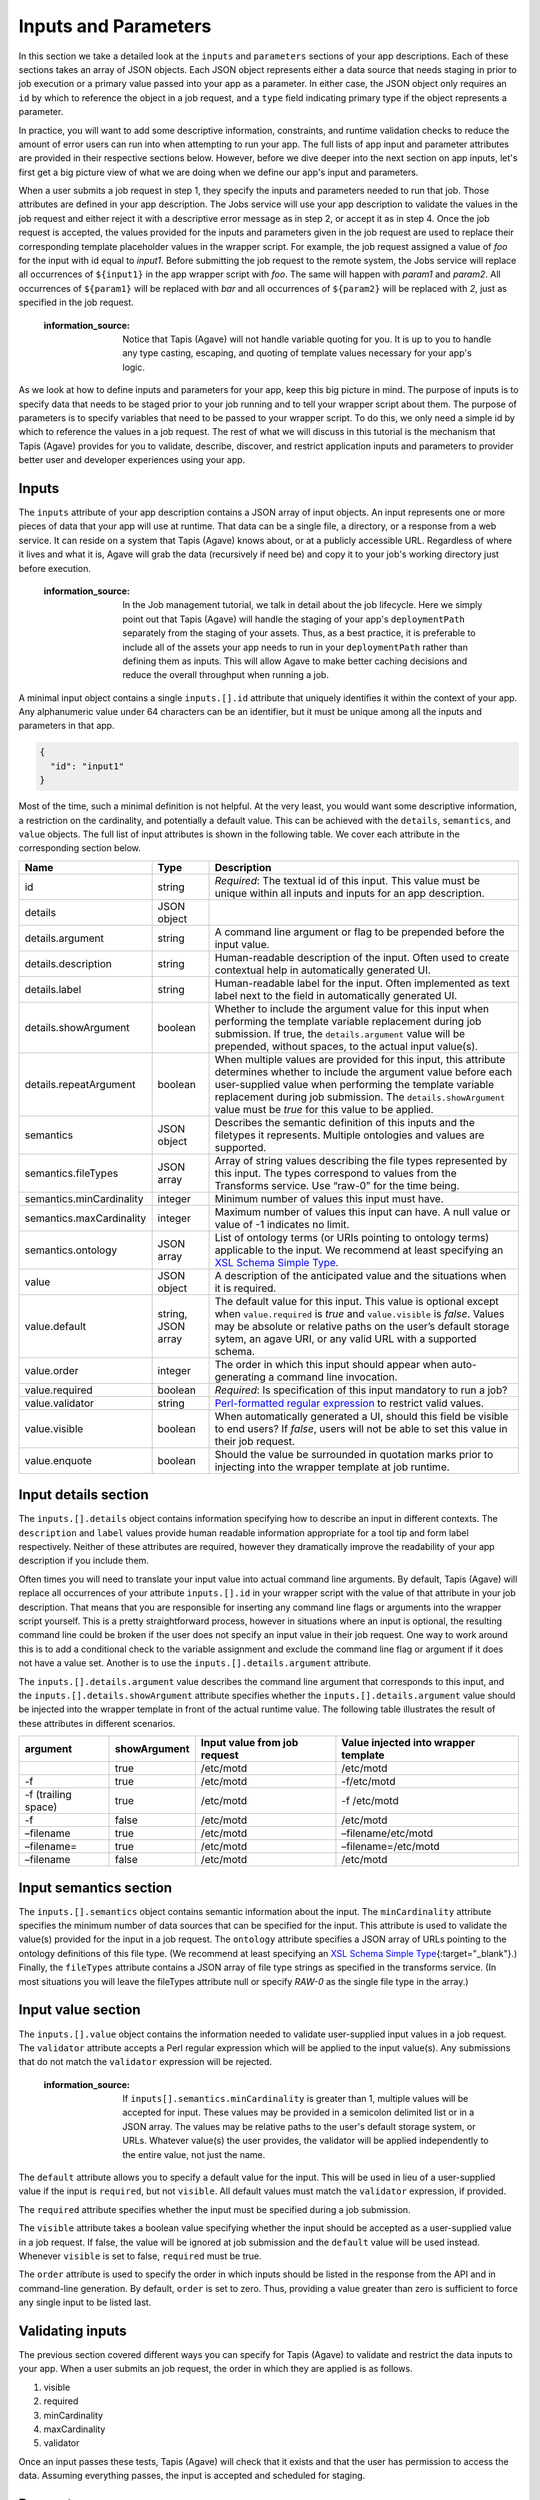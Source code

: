 
Inputs and Parameters
=====================

In this section we take a detailed look at the ``inputs`` and ``parameters`` sections of your app descriptions. Each of these sections takes an array of JSON objects. Each JSON object represents either a data source that needs staging in prior to job execution or a primary value passed into your app as a parameter. In either case, the JSON object only requires an ``id`` by which to reference the object in a job request, and a ``type`` field indicating primary type if the object represents a parameter.

In practice, you will want to add some descriptive information, constraints, and runtime validation checks to reduce the amount of error users can run into when attempting to run your app. The full lists of app input and parameter attributes are provided in their respective sections below. However, before we dive deeper into the next section on app inputs, let's first get a big picture view of what we are doing when we define our app's input and parameters.


.. image:: /../../../_static/images/App-Job-Information-Flow-1.png
   :target: /../../../_static/images/App-Job-Information-Flow-1.png
   :alt: Input and Parameter Information Flow


When a user submits a job request in step 1, they specify the inputs and parameters needed to run that job. Those attributes are defined in your app description. The Jobs service will use your app description to validate the values in the job request and either reject it with a descriptive error message as in step 2, or accept it as in step 4. Once the job request is accepted, the values provided for the inputs and parameters given in the job request are used to replace their corresponding template placeholder values in the wrapper script. For example, the job request assigned a value of *foo* for the input with id equal to *input1*. Before submitting the job request to the remote system, the Jobs service will replace all occurrences of ``${input1}`` in the app wrapper script with *foo*. The same will happen with *param1* and *param2*. All occurrences of ``${param1}`` will be replaced with *bar* and all occurrences of ``${param2}`` will be replaced with *2*\ , just as specified in the job request.

..

   :information_source: Notice that Tapis (Agave) will not handle variable quoting for you. It is up to you to handle any type casting, escaping, and quoting of template values necessary for your app's logic.


As we look at how to define inputs and parameters for your app, keep this big picture in mind. The purpose of inputs is to specify data that needs to be staged prior to your job running and to tell your wrapper script about them. The purpose of parameters is to specify variables that need to be passed to your wrapper script. To do this, we only need a simple id by which to reference the values in a job request. The rest of what we will discuss in this tutorial is the mechanism that Tapis (Agave) provides for you to validate, describe, discover, and restrict application inputs and parameters to provider better user and developer experiences using your app.

Inputs
------

The ``inputs`` attribute of your app description contains a JSON array of input objects. An input represents one or more pieces of data that your app will use at runtime. That data can be a single file, a directory, or a response from a web service. It can reside on a system that Tapis (Agave) knows about, or at a publicly accessible URL. Regardless of where it lives and what it is, Agave will grab the data (recursively if need be) and copy it to your job's working directory just before execution.

..

   :information_source: In the Job management tutorial, we talk in detail about the job lifecycle. Here we simply point out that Tapis (Agave) will handle the staging of your app's ``deploymentPath`` separately from the staging of your assets. Thus, as a best practice, it is preferable to include all of the assets your app needs to run in your ``deploymentPath`` rather than defining them as inputs. This will allow Agave to make better caching decisions and reduce the overall throughput when running a job.


A minimal input object contains a single ``inputs.[].id`` attribute that uniquely identifies it within the context of your app. Any alphanumeric value under 64 characters can be an identifier, but it must be unique among all the inputs and parameters in that app.

.. code-block:: json

   {
     "id": "input1"
   }

Most of the time, such a minimal definition is not helpful. At the very least, you would want some descriptive information, a restriction on the cardinality, and potentially a default value. This can be achieved with the ``details``\ , ``semantics``\ , and ``value`` objects. The full list of input attributes is shown in the following table. We cover each attribute in the corresponding section below.

.. list-table::
   :header-rows: 1

   * - Name
     - Type
     - Description
   * - id
     - string
     - *Required*\ : The textual id of this input. This value must be unique within all inputs and inputs for an app description.
   * - details
     - JSON object
     - 
   * - details.argument
     - string
     - A command line argument or flag to be prepended before the input value.
   * - details.description
     - string
     - Human-readable description of the input. Often used to create contextual help in automatically generated UI.
   * - details.label
     - string
     - Human-readable label for the input. Often implemented as text label next to the field in automatically generated UI.
   * - details.showArgument
     - boolean
     - Whether to include the argument value for this input when performing the template variable replacement during job submission. If true, the ``details.argument`` value will be prepended, without spaces, to the actual input value(s).
   * - details.repeatArgument
     - boolean
     - When multiple values are provided for this input, this attribute determines whether to include the argument value before each user-supplied value when performing the template variable replacement during job submission. The ``details.showArgument`` value must be *true* for this value to be applied.
   * - semantics
     - JSON object
     - Describes the semantic definition of this inputs and the filetypes it represents. Multiple ontologies and values are supported.
   * - semantics.fileTypes
     - JSON array
     - Array of string values describing the file types represented by this input. The types correspond to values from the Transforms service. Use “raw-0” for the time being.
   * - semantics.minCardinality
     - integer
     - Minimum number of values this input must have.
   * - semantics.maxCardinality
     - integer
     - Maximum number of values this input can have. A null value or value of -1 indicates no limit.
   * - semantics.ontology
     - JSON array
     - List of ontology terms (or URIs pointing to ontology terms) applicable to the input. We recommend at least specifying an `XSL Schema Simple Type <http://www.schemacentral.com/sc/xsd/s-datatypes.xsd.html>`_.
   * - value
     - JSON object
     - A description of the anticipated value and the situations when it is required.
   * - value.default
     - string, JSON array
     - The default value for this input. This value is optional except when ``value.required`` is *true* and ``value.visible`` is *false*. Values may be absolute or relative paths on the user’s default storage sytem, an agave URI, or any valid URL with a supported schema.
   * - value.order
     - integer
     - The order in which this input should appear when auto-generating a command line invocation.
   * - value.required
     - boolean
     - *Required*\ : Is specification of this input mandatory to run a job?
   * - value.validator
     - string
     - `Perl-formatted regular expression <Perl-formatted regular expression to restrict valid values>`_ to restrict valid values.
   * - value.visible
     - boolean
     - When automatically generated a UI, should this field be visible to end users? If *false*\ , users will not be able to set this value in their job request.
   * - value.enquote
     - boolean
     - Should the value be surrounded in quotation marks prior to injecting into the wrapper template at job runtime.


Input details section
---------------------

The ``inputs.[].details`` object contains information specifying how to describe an input in different contexts. The ``description`` and ``label`` values provide human readable information appropriate for a tool tip and form label respectively. Neither of these attributes are required, however they dramatically improve the readability of your app description if you include them.

Often times you will need to translate your input value into actual command line arguments. By default, Tapis (Agave) will replace all occurrences of your attribute ``inputs.[].id`` in your wrapper script with the value of that attribute in your job description. That means that you are responsible for inserting any command line flags or arguments into the wrapper script yourself. This is a pretty straightforward process, however in situations where an input is optional, the resulting command line could be broken if the user does not specify an input value in their job request. One way to work around this is to add a conditional check to the variable assignment and exclude the command line flag or argument if it does not have a value set. Another is to use the ``inputs.[].details.argument`` attribute.

The ``inputs.[].details.argument`` value describes the command line argument that corresponds to this input, and the ``inputs.[].details.showArgument`` attribute specifies whether the ``inputs.[].details.argument`` value should be injected into the wrapper template in front of the actual runtime value. The following table illustrates the result of these attributes in different scenarios.

.. list-table::
   :header-rows: 1

   * - argument
     - showArgument
     - Input value from job request
     - Value injected into wrapper template
   * - 
     - true
     - /etc/motd
     - /etc/motd
   * - -f
     - true
     - /etc/motd
     - -f/etc/motd
   * - -f (trailing space)
     - true
     - /etc/motd
     - -f /etc/motd
   * - -f
     - false
     - /etc/motd
     - /etc/motd
   * - –filename
     - true
     - /etc/motd
     - –filename/etc/motd
   * - –filename=
     - true
     - /etc/motd
     - –filename=/etc/motd
   * - –filename
     - false
     - /etc/motd
     - /etc/motd


Input semantics section
-----------------------

The ``inputs.[].semantics`` object contains semantic information about the input. The ``minCardinality`` attribute specifies the minimum number of data sources that can be specified for the input. This attribute is used to validate the value(s) provided for the input in a job request. The ``ontology`` attribute specifies a JSON array of URLs pointing to the ontology definitions of this file type. (We recommend at least specifying an `XSL Schema Simple Type <http://www.schemacentral.com/sc/xsd/s-datatypes.xsd.html>`_\ {:target="_blank"}.) Finally, the ``fileTypes`` attribute contains a JSON array of file type strings as specified in the transforms service. (In most situations you will leave the fileTypes attribute null or specify *RAW-0* as the single file type in the array.)

Input value section
-------------------

The ``inputs.[].value`` object contains the information needed to validate user-supplied input values in a job request. The ``validator`` attribute accepts a Perl regular expression which will be applied to the input value(s). Any submissions that do not match the ``validator`` expression will be rejected.

..

   :information_source: If ``inputs[].semantics.minCardinality`` is greater than 1, multiple values will be accepted for input. These values may be provided in a semicolon delimited list or in a JSON array. The values may be relative paths to the user's default storage system, or URLs. Whatever value(s) the user provides, the validator will be applied independently to the entire value, not just the name.


The ``default`` attribute allows you to specify a default value for the input. This will be used in lieu of a user-supplied value if the input is ``required``\ , but not ``visible``. All default values must match the ``validator`` expression, if provided.

The ``required`` attribute specifies whether the input must be specified during a job submission.

The ``visible`` attribute takes a boolean value specifying whether the input should be accepted as a user-supplied value in a job request. If false, the value will be ignored at job submission and the ``default`` value will be used instead. Whenever ``visible`` is set to false, ``required`` must be true.

The ``order`` attribute is used to specify the order in which inputs should be listed in the response from the API and in command-line generation. By default, ``order`` is set to zero. Thus, providing a value greater than zero is sufficient to force any single input to be listed last.

Validating inputs
-----------------

The previous section covered different ways you can specify for Tapis (Agave) to validate and restrict the data inputs to your app. When a user submits an job request, the order in which they are applied is as follows.


#. visible
#. required
#. minCardinality
#. maxCardinality
#. validator

Once an input passes these tests, Tapis (Agave) will check that it exists and that the user has permission to access the data. Assuming everything passes, the input is accepted and scheduled for staging.

Parameters
----------

The ``parameters`` attribute of your app description contains a JSON array of parameter objects. A parameter represents one or more arguments that your app will use at runtime. Those arguments can be more or less anything you want them to be. If, for some reason, your app handles data staging on its own and you do not want Tapis (Agave) to move the data on your behalf, but you do need a data reference passed in, you can define it as a parameter rather than an input.

A minimal parameter object contains a single ``id`` attribute that uniquely identifies it within the context of your app and a ``value.type`` attribute specifying the primary type of the parameter. Any alphanumeric value under 64 characters can be an identifier, but it must be unique among all the inputs and parameters in that app. The parameter type is restricted to a handful of primary types listed in the table below.

.. code-block:: json

   {
     "id": "parameter1",
     "value": {
       "type": "string"
     }
   }

In most situations you will want some descriptive information and validation of the user-supplied values for this parameter. As with your app inputs, app parameters have ``details``\ , ``semantics``\ , and ``value`` objects that allow you to do just that. The full list of parameter attributes is shown in the following table. We cover each attribute in the corresponding section below.

.. list-table::
   :header-rows: 1

   * - Name
     - Type
     - Description
   * - id
     - string
     - *Required*\ : The textual id of this parameter. This value must be unique within all parameters and parameters for an app description.
   * - details
     - JSON object
     - 
   * - details.argument
     - string
     - A command line argument or flag to be prepended before the parameter value.
   * - details.description
     - string
     - Human-readable description of the parameter. Often used to create contextual help in automatically generated UI.
   * - details.label
     - string
     - Human-readable label for the parameter. Often implemented as text label next to the field in automatically generated UI.
   * - details.showArgument
     - boolean
     - Whether to include the argument value for this parameter when performing the template variable replacement during job submission. If true, the ``details.argument`` value will be prepended, without spaces, to the actual parameter value(s).
   * - details.repeatArgument
     - boolean
     - When multiple values are provided for this input, this attribute determines whether to include the argument value before each user-supplied value when performing the template variable replacement during job submission. The ``details.showArgument`` value must be *true* for this value to be applied.
   * - semantics
     - JSON object
     - Describes the semantic definition of this parameters and the filetypes it represents. Multiple ontologies and values are supported.
   * - semantics.minCardinality
     - integer
     - Minimum number of values this parameter must have.
   * - semantics.maxCardinality
     - integer
     - Maximum number of values this parameter can have. A null value or value of -1 indicates no limit.
   * - semantics.ontology
     - JSON array
     - List of ontology terms (or URIs pointing to ontology terms) applicable to the parameter. We recommend at least specifying an `XSL Schema Simple Type <http://www.schemacentral.com/sc/xsd/s-datatypes.xsd.html>`_.
   * - value
     - JSON object
     - A description of the anticipated value and the situations when it is required.
   * - value.default
     - string, JSON array
     - The default value for this parameter. This value can be left blank except when ``value.required`` is *true* and ``value.visible`` is *false*. If the ``value.type`` is of this parameter is *enumeration*\ , this value must be one of the specified ``value.enumValues``. If the ``value.type`` is of this parameter is *bool* or *flag*\ , then only boolean values are accepted here.
   * - value.enumValues
     - JSON array
     - An array of values specifying the possible values this parameter may have when ``value.type`` is *enumeration*. Both JSON Objects and strings are supported in the array. If a JSON Object is given, the object must be a single value attribute. The key will be the value passed into the wrapper template. The value will be the display value shown when auto-generating the option element in the select box representing this input.
   * - value.order
     - integer
     - The order in which this parameter should appear when auto-generating a command line invocation.
   * - value.required
     - boolean
     - *Required*\ : Is specification of this parameter mandatory to run a job?
   * - value.type
     - string, number, enumeration, bool, flag
     - JSON type for this parameter (used to generate and validate UI).
   * - value.validator
     - string
     - `Perl-formatted regular expression <Perl-formatted regular expression to restrict valid values>`_ to restrict valid values.
   * - value.visible
     - boolean
     - When automatically generated a UI, should this field be visible to end users? If *false*\ , users will not be able to set this value in their job request.
   * - value.enquote
     - boolean
     - Should the value be surrounded in quotation marks prior to injecting into the wrapper template at job runtime.


Parameter details section
-------------------------

The ``parameters.[].details`` object contains information specifying how to describe a parameter in different contexts and is identical to the ``inputs.[].details`` object.

Parameter semantics section
---------------------------

The ``parameters.[].semantics`` object contains semantic information about the parameter. Unlike the ``inputs.[].semantics`` object, it only has a single attribute, ``ontology``. The ``ontology`` attribute specifies a JSON array of URLs pointing to the ontology definitions of this parameter type. (We recommend at least specifying an `XSL Schema Simple Type <http://www.schemacentral.com/sc/xsd/s-datatypes.xsd.html>`_\ {:target="_blank"}.)

Parameter value section
-----------------------

The ``parameters.[].value`` object contains the information needed to validate user-supplied parameter values in a job request. The ``type`` attribute defines the primary type of this parameter's values. The available types are:


* *number*\ : any real number.
* *string*\ : any JSON-escaped alphanumeric string.
* *bool*\ : true or false.
* *flag*\ : true or false. Identical to boolean, but only the ``argument`` value will be inserted into the wrapper template.
* *enumeration*\ : a JSON array of strings values or JSON objects representing the acceptable values for this parameter. If an array of JSON objects is given, each object should have a single attribute with the key being a desired enumeration value, and the value being a human readable descriptive name for the enumerated value. The value of using objects vs strings is that object values provide a way to create more descriptive user interfaces by customizing both the content and value of a HTML select box's option elements. An example of both is given below.

.. code-block:: json

   [
     "red",
     "white",
     "green",
     "black"
   ]

   [
     { "red": "Deep Cherry Red" },
     { "white": "Bright White" },
     { "green": "Black Forest Green" },
     { "black": "Brilliant Black Crystal Pearl" }
   ]

The ``validator`` attribute accepts a Perl regular expression which will be applied to the input value(s). Any submissions that do not match the ``validator`` expression will be rejected. This attribute is available both to parameters of type *number* and *string*. It is not available to *bool* or *flag* parameter types, or to *enumeration* parameters as they require the ``enumValues`` attribute instead.

The ``default`` attribute allows you to specify a default value for the parameter. This will be used in lieu of a user-supplied value if the parameter is ``required``\ , but not ``visible``. All default values must match the appropriate ``validator`` if ``type`` is *number* or *string*\ , or be one of the values in the ``enumValues`` array if ``type`` is *enumeration*.

The ``enumValues`` attribute is a JSON array of alphanumeric values specifying the acceptable values for this input. This attribute only exists for *enumeration* parameter types.

The ``required`` attribute specifies whether the parameter must be specified during a job submission.

The ``visible`` attribute takes a boolean value specifying whether the parameter should be accepted as as a user-supplied value in a job requests. If false, the value will be ignored at job submission and the ``default`` value will be used instead. Whenever ``visible`` is set to false, ``required`` must be true.

The ``order`` attribute is used to specify the order in which parameters should be listed in the response from the API and in command-line generation. By default, ``order`` is set to 0. Thus, providing a value greater than zero is sufficient to force any single parameter to be listed last.

Validating parameters
---------------------

The previous section covered different ways you can tell for Tapis (Agave) to validate and restrict the parameters to your app. When a user submits an job request, the order in which they are applied is as follows.


#. visible
#. required
#. type
#. validator / enumValues
